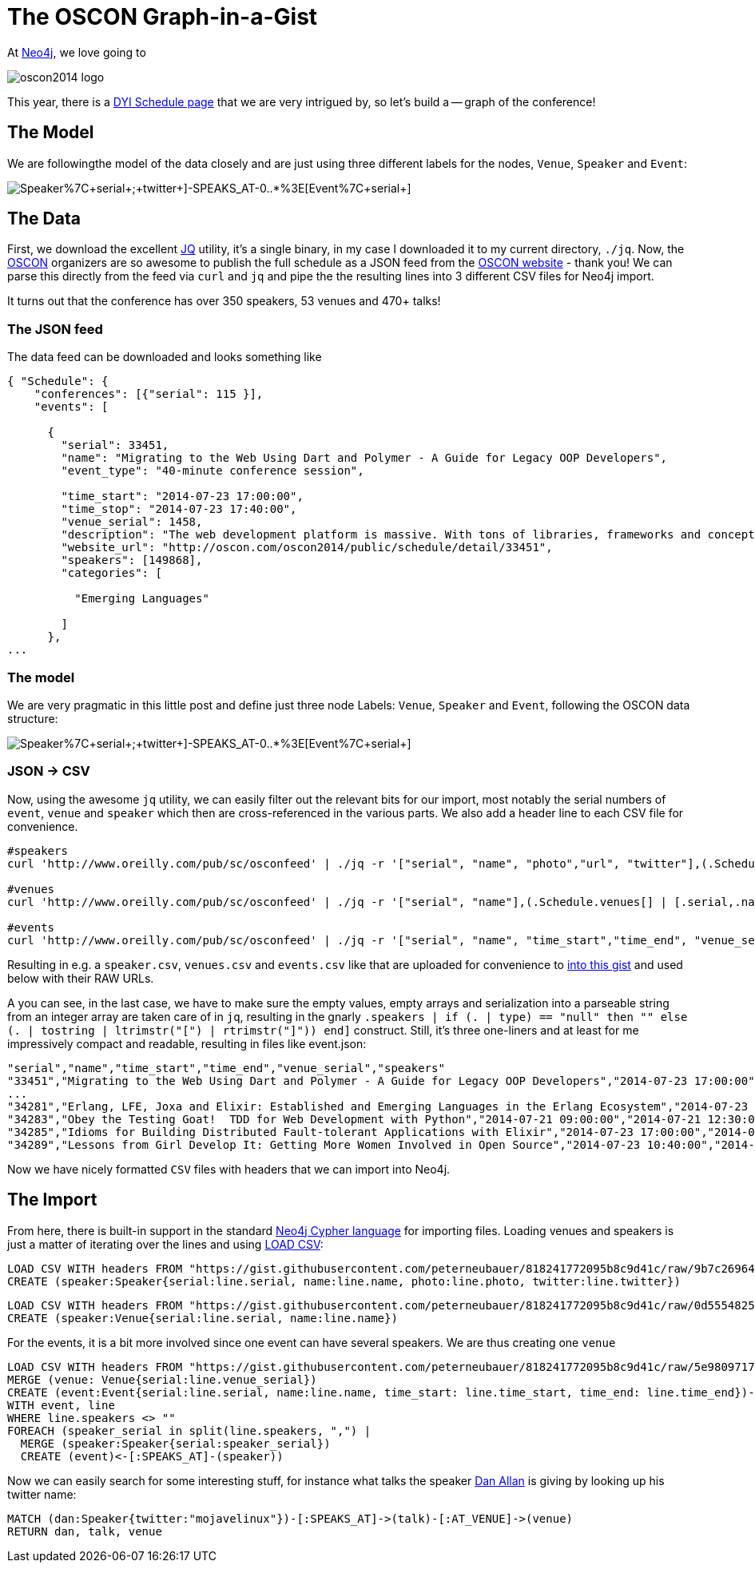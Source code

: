 = The OSCON Graph-in-a-Gist

At http://neo4j.org[Neo4j], we love going to 

image::http://cdn.oreillystatic.com/en/assets/1/event/115/oscon2014_logo.png[]

This year, there is a http://www.oscon.com/oscon2014/public/content/schedulefeed[DYI Schedule page] that we are very intrigued by, so let's build a -- graph of the conference!

== The Model

We are followingthe model of the data closely and are just using three different labels for the nodes, `Venue`, `Speaker` and `Event`:

image::http://yuml.me/diagram/scruffy/class/[Speaker%7C+serial+;+twitter+]-SPEAKS_AT-0..*%3E[Event%7C+serial+],[Event]-AT_VENUE%3E[Venue%7C+serial+].png[]

== The Data

First, we download the excellent http://stedolan.github.io/jq/[JQ] utility, it's a single binary, in my case I downloaded it to my current directory, `./jq`. Now, the http://www.oscon.com/oscon2014[OSCON] organizers are so awesome to publish the full schedule as a JSON feed from the http://www.oscon.com/oscon2014/public/content/schedulefeed[OSCON website] - thank you! We can parse this directly from the feed via `curl` and `jq` and pipe the the resulting lines into 3 different CSV files for Neo4j import.

It turns out that the conference has over 350 speakers, 53 venues and 470+ talks!

=== The JSON feed

The data feed can be downloaded and looks something like 

[source,json]
----
{ "Schedule": {
    "conferences": [{"serial": 115 }],
    "events": [
    
      {
        "serial": 33451,
        "name": "Migrating to the Web Using Dart and Polymer - A Guide for Legacy OOP Developers",
        "event_type": "40-minute conference session",
        
        "time_start": "2014-07-23 17:00:00",
        "time_stop": "2014-07-23 17:40:00",
        "venue_serial": 1458,
        "description": "The web development platform is massive. With tons of libraries, frameworks and concepts out there, it might be daunting for the &quot;legacy&quot; developer to jump into it.\r\n\r\nIn this presentation we will introduce Google Dart &amp; Polymer. Two hot technologies that work in harmony to create powerful web applications using concepts familiar to OOP developers.",
        "website_url": "http://oscon.com/oscon2014/public/schedule/detail/33451", 
        "speakers": [149868],
        "categories": [
        
          "Emerging Languages"
        
        ]
      },
...
  
----

=== The model

We are very pragmatic in this little post and define just three node Labels: `Venue`, `Speaker` and `Event`, following the OSCON data structure:

image::http://yuml.me/diagram/scruffy/class/[Speaker%7C+serial+;+twitter+]-SPEAKS_AT-0..*%3E[Event%7C+serial+],[Event]-AT_VENUE%3E[Venue%7C+serial+].png[]

=== JSON -> CSV

Now, using the awesome `jq` utility, we can easily filter out the relevant bits for our import, most notably the serial numbers of `event`, `venue` and `speaker` which then are cross-referenced in the various parts. We also add a header line to each CSV file for convenience.


[source,bash]
----
#speakers
curl 'http://www.oreilly.com/pub/sc/osconfeed' | ./jq -r '["serial", "name", "photo","url", "twitter"],(.Schedule.speakers[] | [.serial,.name, .photo, .url, .twitter]) | @csv' > speakers.csv

#venues
curl 'http://www.oreilly.com/pub/sc/osconfeed' | ./jq -r '["serial", "name"],(.Schedule.venues[] | [.serial,.name]) | @csv' > venues.csv

#events
curl 'http://www.oreilly.com/pub/sc/osconfeed' | ./jq -r '["serial", "name", "time_start","time_end", "venue_serial", "speakers"],(.Schedule.events[] | [.serial,.name, .time_start, .time_stop, .venue_serial, .speakers | if (. | type) == "null" then "" else (. | tostring | ltrimstr("[") | rtrimstr("]")) end]) | @csv' > events.csv 
----

Resulting in e.g. a `speaker.csv`, `venues.csv` and `events.csv` like that are uploaded for convenience to https://gist.github.com/peterneubauer/818241772095b8c9d41c[into this gist] and used below with their RAW URLs.

A you can see, in the last case, we have to make sure the empty values, empty arrays and serialization into a parseable string from an integer array are taken care of in `jq`, resulting in the gnarly `.speakers | if (. | type) == "null" then "" else (. | tostring | ltrimstr("[") | rtrimstr("]")) end]` construct. Still, it's three one-liners and at least for me impressively compact and readable, resulting in files like event.json:

[source,csv]
----
"serial","name","time_start","time_end","venue_serial","speakers"
"33451","Migrating to the Web Using Dart and Polymer - A Guide for Legacy OOP Developers","2014-07-23 17:00:00","2014-07-23 17:40:00","1458","149868"
...
"34281","Erlang, LFE, Joxa and Elixir: Established and Emerging Languages in the Erlang Ecosystem","2014-07-23 16:10:00","2014-07-23 16:50:00","1456","172990"
"34283","Obey the Testing Goat!  TDD for Web Development with Python","2014-07-21 09:00:00","2014-07-21 12:30:00","1450","173004"
"34285","Idioms for Building Distributed Fault-tolerant Applications with Elixir","2014-07-23 17:00:00","2014-07-23 17:40:00","1454","76735"
"34289","Lessons from Girl Develop It: Getting More Women Involved in Open Source","2014-07-23 10:40:00","2014-07-23 11:20:00","1462","169992,173025"
----

Now we have nicely formatted `CSV` files with headers that we can import into Neo4j.

== The Import

From here, there is built-in support in the standard http://docs.neo4j.org/chunked/stable/cypher-query-lang.html[Neo4j Cypher language] for importing files. Loading venues and speakers is just a matter of iterating over the lines and using http://docs.neo4j.org/chunked/stable/cypher-query-lang.html[LOAD CSV]:

[source,cypher]
----
LOAD CSV WITH headers FROM "https://gist.githubusercontent.com/peterneubauer/818241772095b8c9d41c/raw/9b7c26964277d052f872021a837240995f4927c5/speakers.csv" as line
CREATE (speaker:Speaker{serial:line.serial, name:line.name, photo:line.photo, twitter:line.twitter})
----

[source,cypher]
----
LOAD CSV WITH headers FROM "https://gist.githubusercontent.com/peterneubauer/818241772095b8c9d41c/raw/0d5554825327ad5da7c1ccb30a88625d843a5997/venues.csv" as line
CREATE (speaker:Venue{serial:line.serial, name:line.name})
----


For the events, it is a bit more involved since one event can have several speakers. We are thus creating one `venue`

[source,cypher]
----
LOAD CSV WITH headers FROM "https://gist.githubusercontent.com/peterneubauer/818241772095b8c9d41c/raw/5e98097170118f185888782b28fd3647f91b2509/events" as line
MERGE (venue: Venue{serial:line.venue_serial})
CREATE (event:Event{serial:line.serial, name:line.name, time_start: line.time_start, time_end: line.time_end})-[:AT_VENUE]->(venue)
WITH event, line
WHERE line.speakers <> "" 
FOREACH (speaker_serial in split(line.speakers, ",") |
  MERGE (speaker:Speaker{serial:speaker_serial})
  CREATE (event)<-[:SPEAKS_AT]-(speaker))
----

Now we can easily search for some interesting stuff, for instance what talks the speaker http://twitter.com/mojavelinux[Dan Allan] is giving by looking up his twitter name:

[source,cypher]
----
MATCH (dan:Speaker{twitter:"mojavelinux"})-[:SPEAKS_AT]->(talk)-[:AT_VENUE]->(venue)
RETURN dan, talk, venue
----

//graph_results

//table
